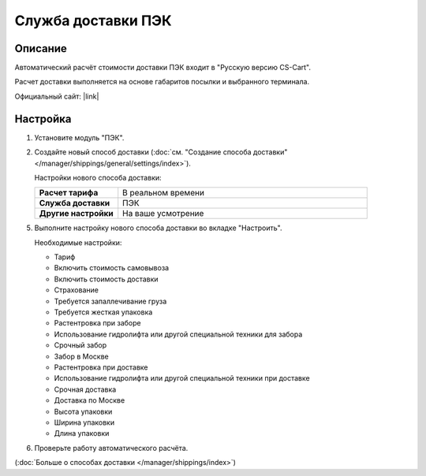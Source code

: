 Служба доставки ПЭК
-------------------

Описание
========

Автоматический расчёт стоимости доставки ПЭК входит в "Русскую версию CS-Cart".

Расчет доставки выполняется на основе габаритов посылки и выбранного терминала.

Официальный сайт:  |link|

.. |link| raw:: html

   <!--noindex--><a href="http://pecom.ru" target="_blank" rel="nofollow">pecom.ru</a><!--/noindex-->

Настройка
=========

1.  Установите модуль "ПЭК".

    .. fancybox:: img/pecom_01.png
        :alt: pecom

2.  Создайте новый способ доставки (:doc:`см. "Создание способа доставки" </manager/shippings/general/settings/index>`).

    Настройки нового способа доставки:

    .. list-table::
        :stub-columns: 1
        :widths: 10 30

        *   -   Расчет тарифа
            -   В реальном времени

        *   -   Служба доставки
            -   ПЭК

        *   -   Другие настройки
            -   На ваше усмотрение

    .. fancybox:: img/pecom_02.png
        :alt: pecom

5.  Выполните настройку нового способа доставки во вкладке "Настроить".

    Необходимые настройки:
    
    *   Тариф

    *   Включить стоимость самовывоза

    *   Включить стоимость доставки

    *   Страхование

    *   Требуется запаллечивание груза

    *   Требуется жесткая упаковка

    *   Растентровка при заборе

    *   Использование гидролифта или другой специальной техники для забора

    *   Срочный забор

    *   Забор в Москве

    *   Растентровка при доставке

    *   Использование гидролифта или другой специальной техники при доставке

    *   Срочная доставка

    *   Доставка по Москве

    *   Высота упаковки

    *   Ширина упаковки

    *   Длина упаковки

    .. fancybox:: img/pecom_03.png
        :alt: pecom

6.  Проверьте работу автоматического расчёта.

    .. fancybox:: img/pecom_04.png
        :alt: pecom

(:doc:`Больше о способах доставки </manager/shippings/index>`)
